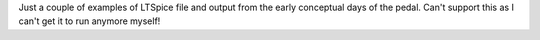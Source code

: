 Just a couple of examples of LTSpice file and output from the early conceptual days of the pedal.  Can't support this as I can't get it to run anymore myself!
